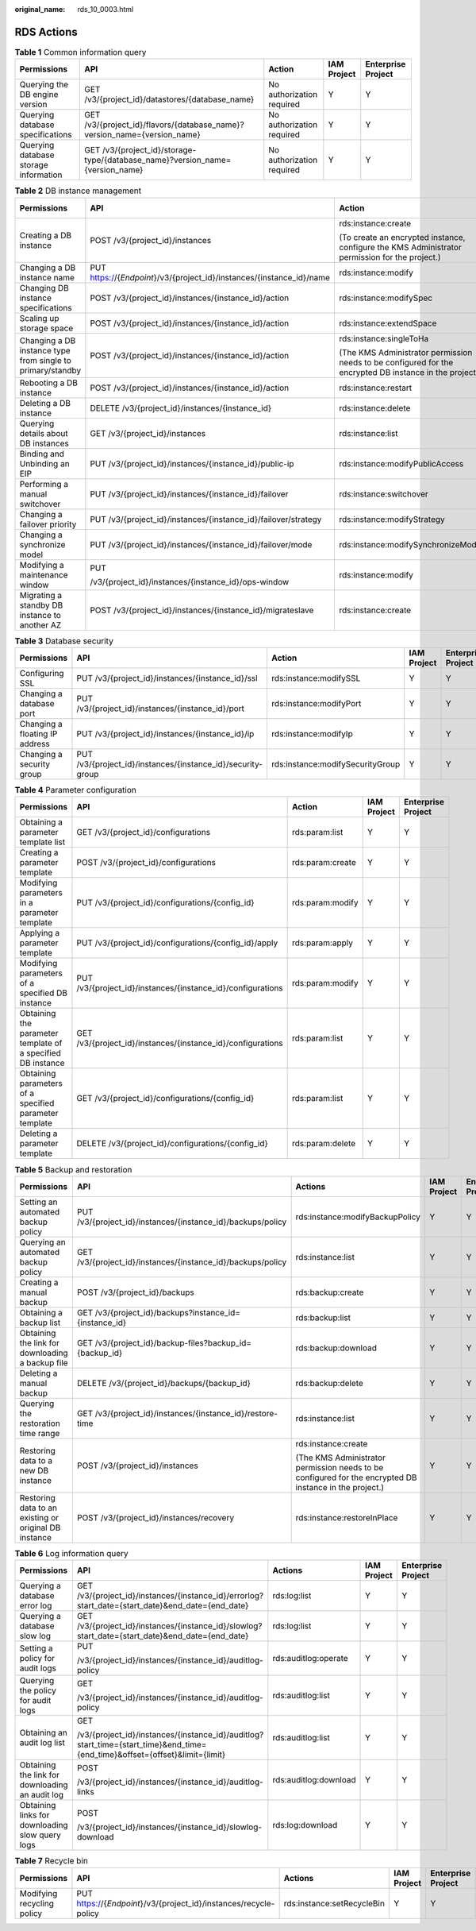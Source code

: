 :original_name: rds_10_0003.html

.. _rds_10_0003:

RDS Actions
===========

.. table:: **Table 1** Common information query

   +---------------------------------------+-------------------------------------------------------------------------------+---------------------------+-------------+--------------------+
   | Permissions                           | API                                                                           | Action                    | IAM Project | Enterprise Project |
   +=======================================+===============================================================================+===========================+=============+====================+
   | Querying the DB engine version        | GET /v3/{project_id}/datastores/{database_name}                               | No authorization required | Y           | Y                  |
   +---------------------------------------+-------------------------------------------------------------------------------+---------------------------+-------------+--------------------+
   | Querying database specifications      | GET /v3/{project_id}/flavors/{database_name}?version_name={version_name}      | No authorization required | Y           | Y                  |
   +---------------------------------------+-------------------------------------------------------------------------------+---------------------------+-------------+--------------------+
   | Querying database storage information | GET /v3/{project_id}/storage-type/{database_name}?version_name={version_name} | No authorization required | Y           | Y                  |
   +---------------------------------------+-------------------------------------------------------------------------------+---------------------------+-------------+--------------------+

.. table:: **Table 2** DB instance management

   +------------------------------------------------------------+-----------------------------------------------------------------------+---------------------------------------------------------------------------------------------------------+-------------+--------------------+
   | Permissions                                                | API                                                                   | Action                                                                                                  | IAM Project | Enterprise Project |
   +============================================================+=======================================================================+=========================================================================================================+=============+====================+
   | Creating a DB instance                                     | POST /v3/{project_id}/instances                                       | rds:instance:create                                                                                     | Y           | Y                  |
   |                                                            |                                                                       |                                                                                                         |             |                    |
   |                                                            |                                                                       | (To create an encrypted instance, configure the KMS Administrator permission for the project.)          |             |                    |
   +------------------------------------------------------------+-----------------------------------------------------------------------+---------------------------------------------------------------------------------------------------------+-------------+--------------------+
   | Changing a DB instance name                                | PUT https://{*Endpoint*}/v3/{project_id}/instances/{instance_id}/name | rds:instance:modify                                                                                     | Y           | Y                  |
   +------------------------------------------------------------+-----------------------------------------------------------------------+---------------------------------------------------------------------------------------------------------+-------------+--------------------+
   | Changing DB instance specifications                        | POST /v3/{project_id}/instances/{instance_id}/action                  | rds:instance:modifySpec                                                                                 | Y           | Y                  |
   +------------------------------------------------------------+-----------------------------------------------------------------------+---------------------------------------------------------------------------------------------------------+-------------+--------------------+
   | Scaling up storage space                                   | POST /v3/{project_id}/instances/{instance_id}/action                  | rds:instance:extendSpace                                                                                | Y           | Y                  |
   +------------------------------------------------------------+-----------------------------------------------------------------------+---------------------------------------------------------------------------------------------------------+-------------+--------------------+
   | Changing a DB instance type from single to primary/standby | POST /v3/{project_id}/instances/{instance_id}/action                  | rds:instance:singleToHa                                                                                 | Y           | Y                  |
   |                                                            |                                                                       |                                                                                                         |             |                    |
   |                                                            |                                                                       | (The KMS Administrator permission needs to be configured for the encrypted DB instance in the project.) |             |                    |
   +------------------------------------------------------------+-----------------------------------------------------------------------+---------------------------------------------------------------------------------------------------------+-------------+--------------------+
   | Rebooting a DB instance                                    | POST /v3/{project_id}/instances/{instance_id}/action                  | rds:instance:restart                                                                                    | Y           | Y                  |
   +------------------------------------------------------------+-----------------------------------------------------------------------+---------------------------------------------------------------------------------------------------------+-------------+--------------------+
   | Deleting a DB instance                                     | DELETE /v3/{project_id}/instances/{instance_id}                       | rds:instance:delete                                                                                     | Y           | Y                  |
   +------------------------------------------------------------+-----------------------------------------------------------------------+---------------------------------------------------------------------------------------------------------+-------------+--------------------+
   | Querying details about DB instances                        | GET /v3/{project_id}/instances                                        | rds:instance:list                                                                                       | Y           | Y                  |
   +------------------------------------------------------------+-----------------------------------------------------------------------+---------------------------------------------------------------------------------------------------------+-------------+--------------------+
   | Binding and Unbinding an EIP                               | PUT /v3/{project_id}/instances/{instance_id}/public-ip                | rds:instance:modifyPublicAccess                                                                         | Y           | Y                  |
   +------------------------------------------------------------+-----------------------------------------------------------------------+---------------------------------------------------------------------------------------------------------+-------------+--------------------+
   | Performing a manual switchover                             | PUT /v3/{project_id}/instances/{instance_id}/failover                 | rds:instance:switchover                                                                                 | Y           | Y                  |
   +------------------------------------------------------------+-----------------------------------------------------------------------+---------------------------------------------------------------------------------------------------------+-------------+--------------------+
   | Changing a failover priority                               | PUT /v3/{project_id}/instances/{instance_id}/failover/strategy        | rds:instance:modifyStrategy                                                                             | Y           | Y                  |
   +------------------------------------------------------------+-----------------------------------------------------------------------+---------------------------------------------------------------------------------------------------------+-------------+--------------------+
   | Changing a synchronize model                               | PUT /v3/{project_id}/instances/{instance_id}/failover/mode            | rds:instance:modifySynchronizeModel                                                                     | Y           | Y                  |
   +------------------------------------------------------------+-----------------------------------------------------------------------+---------------------------------------------------------------------------------------------------------+-------------+--------------------+
   | Modifying a maintenance window                             | PUT                                                                   | rds:instance:modify                                                                                     | Y           | Y                  |
   |                                                            |                                                                       |                                                                                                         |             |                    |
   |                                                            | /v3/{project_id}/instances/{instance_id}/ops-window                   |                                                                                                         |             |                    |
   +------------------------------------------------------------+-----------------------------------------------------------------------+---------------------------------------------------------------------------------------------------------+-------------+--------------------+
   | Migrating a standby DB instance to another AZ              | POST /v3/{project_id}/instances/{instance_id}/migrateslave            | rds:instance:create                                                                                     | Y           | Y                  |
   +------------------------------------------------------------+-----------------------------------------------------------------------+---------------------------------------------------------------------------------------------------------+-------------+--------------------+

.. table:: **Table 3** Database security

   +--------------------------------+-------------------------------------------------------------+----------------------------------+-------------+--------------------+
   | Permissions                    | API                                                         | Action                           | IAM Project | Enterprise Project |
   +================================+=============================================================+==================================+=============+====================+
   | Configuring SSL                | PUT /v3/{project_id}/instances/{instance_id}/ssl            | rds:instance:modifySSL           | Y           | Y                  |
   +--------------------------------+-------------------------------------------------------------+----------------------------------+-------------+--------------------+
   | Changing a database port       | PUT /v3/{project_id}/instances/{instance_id}/port           | rds:instance:modifyPort          | Y           | Y                  |
   +--------------------------------+-------------------------------------------------------------+----------------------------------+-------------+--------------------+
   | Changing a floating IP address | PUT /v3/{project_id}/instances/{instance_id}/ip             | rds:instance:modifyIp            | Y           | Y                  |
   +--------------------------------+-------------------------------------------------------------+----------------------------------+-------------+--------------------+
   | Changing a security group      | PUT /v3/{project_id}/instances/{instance_id}/security-group | rds:instance:modifySecurityGroup | Y           | Y                  |
   +--------------------------------+-------------------------------------------------------------+----------------------------------+-------------+--------------------+

.. table:: **Table 4** Parameter configuration

   +-------------------------------------------------------------+-------------------------------------------------------------+------------------+-------------+--------------------+
   | Permissions                                                 | API                                                         | Action           | IAM Project | Enterprise Project |
   +=============================================================+=============================================================+==================+=============+====================+
   | Obtaining a parameter template list                         | GET /v3/{project_id}/configurations                         | rds:param:list   | Y           | Y                  |
   +-------------------------------------------------------------+-------------------------------------------------------------+------------------+-------------+--------------------+
   | Creating a parameter template                               | POST /v3/{project_id}/configurations                        | rds:param:create | Y           | Y                  |
   +-------------------------------------------------------------+-------------------------------------------------------------+------------------+-------------+--------------------+
   | Modifying parameters in a parameter template                | PUT /v3/{project_id}/configurations/{config_id}             | rds:param:modify | Y           | Y                  |
   +-------------------------------------------------------------+-------------------------------------------------------------+------------------+-------------+--------------------+
   | Applying a parameter template                               | PUT /v3/{project_id}/configurations/{config_id}/apply       | rds:param:apply  | Y           | Y                  |
   +-------------------------------------------------------------+-------------------------------------------------------------+------------------+-------------+--------------------+
   | Modifying parameters of a specified DB instance             | PUT /v3/{project_id}/instances/{instance_id}/configurations | rds:param:modify | Y           | Y                  |
   +-------------------------------------------------------------+-------------------------------------------------------------+------------------+-------------+--------------------+
   | Obtaining the parameter template of a specified DB instance | GET /v3/{project_id}/instances/{instance_id}/configurations | rds:param:list   | Y           | Y                  |
   +-------------------------------------------------------------+-------------------------------------------------------------+------------------+-------------+--------------------+
   | Obtaining parameters of a specified parameter template      | GET /v3/{project_id}/configurations/{config_id}             | rds:param:list   | Y           | Y                  |
   +-------------------------------------------------------------+-------------------------------------------------------------+------------------+-------------+--------------------+
   | Deleting a parameter template                               | DELETE /v3/{project_id}/configurations/{config_id}          | rds:param:delete | Y           | Y                  |
   +-------------------------------------------------------------+-------------------------------------------------------------+------------------+-------------+--------------------+

.. table:: **Table 5** Backup and restoration

   +-------------------------------------------------------+-------------------------------------------------------------+---------------------------------------------------------------------------------------------------------+-------------+------------------------+
   | Permissions                                           | API                                                         | Actions                                                                                                 | IAM Project | **Enterprise Project** |
   +=======================================================+=============================================================+=========================================================================================================+=============+========================+
   | Setting an automated backup policy                    | PUT /v3/{project_id}/instances/{instance_id}/backups/policy | rds:instance:modifyBackupPolicy                                                                         | Y           | Y                      |
   +-------------------------------------------------------+-------------------------------------------------------------+---------------------------------------------------------------------------------------------------------+-------------+------------------------+
   | Querying an automated backup policy                   | GET /v3/{project_id}/instances/{instance_id}/backups/policy | rds:instance:list                                                                                       | Y           | Y                      |
   +-------------------------------------------------------+-------------------------------------------------------------+---------------------------------------------------------------------------------------------------------+-------------+------------------------+
   | Creating a manual backup                              | POST /v3/{project_id}/backups                               | rds:backup:create                                                                                       | Y           | Y                      |
   +-------------------------------------------------------+-------------------------------------------------------------+---------------------------------------------------------------------------------------------------------+-------------+------------------------+
   | Obtaining a backup list                               | GET /v3/{project_id}/backups?instance_id={instance_id}      | rds:backup:list                                                                                         | Y           | Y                      |
   +-------------------------------------------------------+-------------------------------------------------------------+---------------------------------------------------------------------------------------------------------+-------------+------------------------+
   | Obtaining the link for downloading a backup file      | GET /v3/{project_id}/backup-files?backup_id={backup_id}     | rds:backup:download                                                                                     | Y           | Y                      |
   +-------------------------------------------------------+-------------------------------------------------------------+---------------------------------------------------------------------------------------------------------+-------------+------------------------+
   | Deleting a manual backup                              | DELETE /v3/{project_id}/backups/{backup_id}                 | rds:backup:delete                                                                                       | Y           | Y                      |
   +-------------------------------------------------------+-------------------------------------------------------------+---------------------------------------------------------------------------------------------------------+-------------+------------------------+
   | Querying the restoration time range                   | GET /v3/{project_id}/instances/{instance_id}/restore-time   | rds:instance:list                                                                                       | Y           | Y                      |
   +-------------------------------------------------------+-------------------------------------------------------------+---------------------------------------------------------------------------------------------------------+-------------+------------------------+
   | Restoring data to a new DB instance                   | POST /v3/{project_id}/instances                             | rds:instance:create                                                                                     | Y           | Y                      |
   |                                                       |                                                             |                                                                                                         |             |                        |
   |                                                       |                                                             | (The KMS Administrator permission needs to be configured for the encrypted DB instance in the project.) |             |                        |
   +-------------------------------------------------------+-------------------------------------------------------------+---------------------------------------------------------------------------------------------------------+-------------+------------------------+
   | Restoring data to an existing or original DB instance | POST /v3/{project_id}/instances/recovery                    | rds:instance:restoreInPlace                                                                             | Y           | Y                      |
   +-------------------------------------------------------+-------------------------------------------------------------+---------------------------------------------------------------------------------------------------------+-------------+------------------------+

.. table:: **Table 6** Log information query

   +-------------------------------------------------+-----------------------------------------------------------------------------------------------------------------------------+-----------------------+-------------+--------------------+
   | Permissions                                     | API                                                                                                                         | Actions               | IAM Project | Enterprise Project |
   +=================================================+=============================================================================================================================+=======================+=============+====================+
   | Querying a database error log                   | GET /v3/{project_id}/instances/{instance_id}/errorlog?start_date={start_date}&end_date={end_date}                           | rds:log:list          | Y           | Y                  |
   +-------------------------------------------------+-----------------------------------------------------------------------------------------------------------------------------+-----------------------+-------------+--------------------+
   | Querying a database slow log                    | GET /v3/{project_id}/instances/{instance_id}/slowlog?start_date={start_date}&end_date={end_date}                            | rds:log:list          | Y           | Y                  |
   +-------------------------------------------------+-----------------------------------------------------------------------------------------------------------------------------+-----------------------+-------------+--------------------+
   | Setting a policy for audit logs                 | PUT                                                                                                                         | rds:auditlog:operate  | Y           | Y                  |
   |                                                 |                                                                                                                             |                       |             |                    |
   |                                                 | /v3/{project_id}/instances/{instance_id}/auditlog-policy                                                                    |                       |             |                    |
   +-------------------------------------------------+-----------------------------------------------------------------------------------------------------------------------------+-----------------------+-------------+--------------------+
   | Querying the policy for audit logs              | GET                                                                                                                         | rds:auditlog:list     | Y           | Y                  |
   |                                                 |                                                                                                                             |                       |             |                    |
   |                                                 | /v3/{project_id}/instances/{instance_id}/auditlog-policy                                                                    |                       |             |                    |
   +-------------------------------------------------+-----------------------------------------------------------------------------------------------------------------------------+-----------------------+-------------+--------------------+
   | Obtaining an audit log list                     | GET                                                                                                                         | rds:auditlog:list     | Y           | Y                  |
   |                                                 |                                                                                                                             |                       |             |                    |
   |                                                 | /v3/{project_id}/instances/{instance_id}/auditlog?start_time={start_time}&end_time={end_time}&offset={offset}&limit={limit} |                       |             |                    |
   +-------------------------------------------------+-----------------------------------------------------------------------------------------------------------------------------+-----------------------+-------------+--------------------+
   | Obtaining the link for downloading an audit log | POST                                                                                                                        | rds:auditlog:download | Y           | Y                  |
   |                                                 |                                                                                                                             |                       |             |                    |
   |                                                 | /v3/{project_id}/instances/{instance_id}/auditlog-links                                                                     |                       |             |                    |
   +-------------------------------------------------+-----------------------------------------------------------------------------------------------------------------------------+-----------------------+-------------+--------------------+
   | Obtaining links for downloading slow query logs | POST                                                                                                                        | rds:log:download      | Y           | Y                  |
   |                                                 |                                                                                                                             |                       |             |                    |
   |                                                 | /v3/{project_id}/instances/{instance_id}/slowlog-download                                                                   |                       |             |                    |
   +-------------------------------------------------+-----------------------------------------------------------------------------------------------------------------------------+-----------------------+-------------+--------------------+

.. table:: **Table 7** Recycle bin

   +----------------------------+-------------------------------------------------------------------+----------------------------+-------------+--------------------+
   | Permissions                | API                                                               | Actions                    | IAM Project | Enterprise Project |
   +============================+===================================================================+============================+=============+====================+
   | Modifying recycling policy | PUT https://{*Endpoint*}/v3/{project_id}/instances/recycle-policy | rds:instance:setRecycleBin | Y           | Y                  |
   +----------------------------+-------------------------------------------------------------------+----------------------------+-------------+--------------------+
